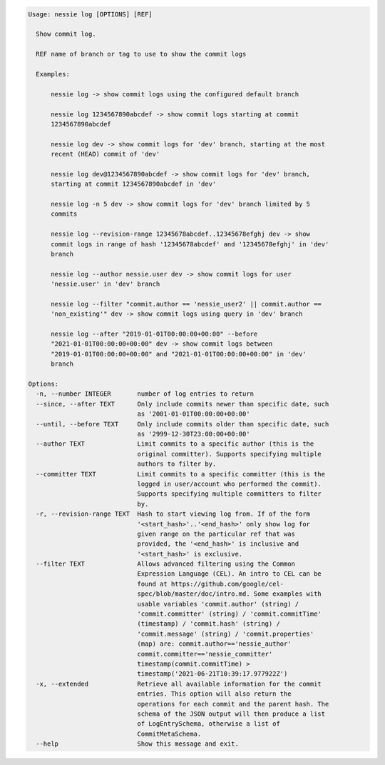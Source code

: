 .. code-block:: bash

   Usage: nessie log [OPTIONS] [REF]

     Show commit log.

     REF name of branch or tag to use to show the commit logs

     Examples:

         nessie log -> show commit logs using the configured default branch

         nessie log 1234567890abcdef -> show commit logs starting at commit
         1234567890abcdef

         nessie log dev -> show commit logs for 'dev' branch, starting at the most
         recent (HEAD) commit of 'dev'

         nessie log dev@1234567890abcdef -> show commit logs for 'dev' branch,
         starting at commit 1234567890abcdef in 'dev'

         nessie log -n 5 dev -> show commit logs for 'dev' branch limited by 5
         commits

         nessie log --revision-range 12345678abcdef..12345678efghj dev -> show
         commit logs in range of hash '12345678abcdef' and '12345678efghj' in 'dev'
         branch

         nessie log --author nessie.user dev -> show commit logs for user
         'nessie.user' in 'dev' branch

         nessie log --filter "commit.author == 'nessie_user2' || commit.author ==
         'non_existing'" dev -> show commit logs using query in 'dev' branch

         nessie log --after "2019-01-01T00:00:00+00:00" --before
         "2021-01-01T00:00:00+00:00" dev -> show commit logs between
         "2019-01-01T00:00:00+00:00" and "2021-01-01T00:00:00+00:00" in 'dev'
         branch

   Options:
     -n, --number INTEGER       number of log entries to return
     --since, --after TEXT      Only include commits newer than specific date, such
                                as '2001-01-01T00:00:00+00:00'
     --until, --before TEXT     Only include commits older than specific date, such
                                as '2999-12-30T23:00:00+00:00'
     --author TEXT              Limit commits to a specific author (this is the
                                original committer). Supports specifying multiple
                                authors to filter by.
     --committer TEXT           Limit commits to a specific committer (this is the
                                logged in user/account who performed the commit).
                                Supports specifying multiple committers to filter
                                by.
     -r, --revision-range TEXT  Hash to start viewing log from. If of the form
                                '<start_hash>'..'<end_hash>' only show log for
                                given range on the particular ref that was
                                provided, the '<end_hash>' is inclusive and
                                '<start_hash>' is exclusive.
     --filter TEXT              Allows advanced filtering using the Common
                                Expression Language (CEL). An intro to CEL can be
                                found at https://github.com/google/cel-
                                spec/blob/master/doc/intro.md. Some examples with
                                usable variables 'commit.author' (string) /
                                'commit.committer' (string) / 'commit.commitTime'
                                (timestamp) / 'commit.hash' (string) /
                                'commit.message' (string) / 'commit.properties'
                                (map) are: commit.author=='nessie_author'
                                commit.committer=='nessie_committer'
                                timestamp(commit.commitTime) >
                                timestamp('2021-06-21T10:39:17.977922Z')
     -x, --extended             Retrieve all available information for the commit
                                entries. This option will also return the
                                operations for each commit and the parent hash. The
                                schema of the JSON output will then produce a list
                                of LogEntrySchema, otherwise a list of
                                CommitMetaSchema.
     --help                     Show this message and exit.



